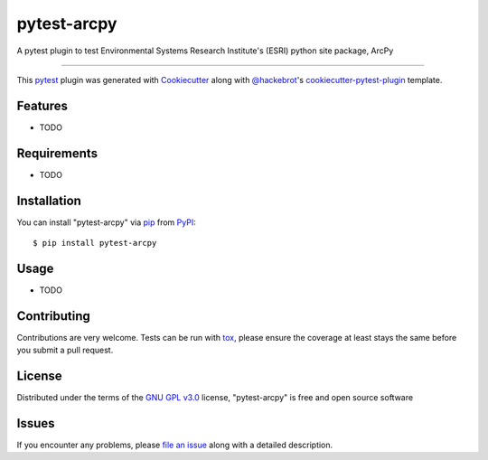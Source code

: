 ============
pytest-arcpy
============

.. image:: https://img.shields.io/pypi/v/pytest-arcpy.svg
    :target: https://pypi.org/project/pytest-arcpy
    :alt: PyPI version

.. image:: https://img.shields.io/pypi/pyversions/pytest-arcpy.svg
    :target: https://pypi.org/project/pytest-arcpy
    :alt: Python versions

.. image:: https://ci.appveyor.com/api/projects/status/github/jmitchellgreen/pytest-arcpy?branch=master
    :target: https://ci.appveyor.com/project/jmitchellgreen/pytest-arcpy/branch/master
    :alt: See Build Status on AppVeyor

A pytest plugin to test Environmental Systems Research Institute's (ESRI) python site package, ArcPy

----

This `pytest`_ plugin was generated with `Cookiecutter`_ along with `@hackebrot`_'s `cookiecutter-pytest-plugin`_ template.


Features
--------

* TODO


Requirements
------------

* TODO


Installation
------------

You can install "pytest-arcpy" via `pip`_ from `PyPI`_::

    $ pip install pytest-arcpy


Usage
-----

* TODO

Contributing
------------
Contributions are very welcome. Tests can be run with `tox`_, please ensure
the coverage at least stays the same before you submit a pull request.

License
-------

Distributed under the terms of the `GNU GPL v3.0`_ license, "pytest-arcpy" is free and open source software


Issues
------

If you encounter any problems, please `file an issue`_ along with a detailed description.

.. _`Cookiecutter`: https://github.com/audreyr/cookiecutter
.. _`@hackebrot`: https://github.com/hackebrot
.. _`MIT`: http://opensource.org/licenses/MIT
.. _`BSD-3`: http://opensource.org/licenses/BSD-3-Clause
.. _`GNU GPL v3.0`: http://www.gnu.org/licenses/gpl-3.0.txt
.. _`Apache Software License 2.0`: http://www.apache.org/licenses/LICENSE-2.0
.. _`cookiecutter-pytest-plugin`: https://github.com/pytest-dev/cookiecutter-pytest-plugin
.. _`file an issue`: https://github.com/jmitchellgreen/pytest-arcpy/issues
.. _`pytest`: https://github.com/pytest-dev/pytest
.. _`tox`: https://tox.readthedocs.io/en/latest/
.. _`pip`: https://pypi.org/project/pip/
.. _`PyPI`: https://pypi.org/project
